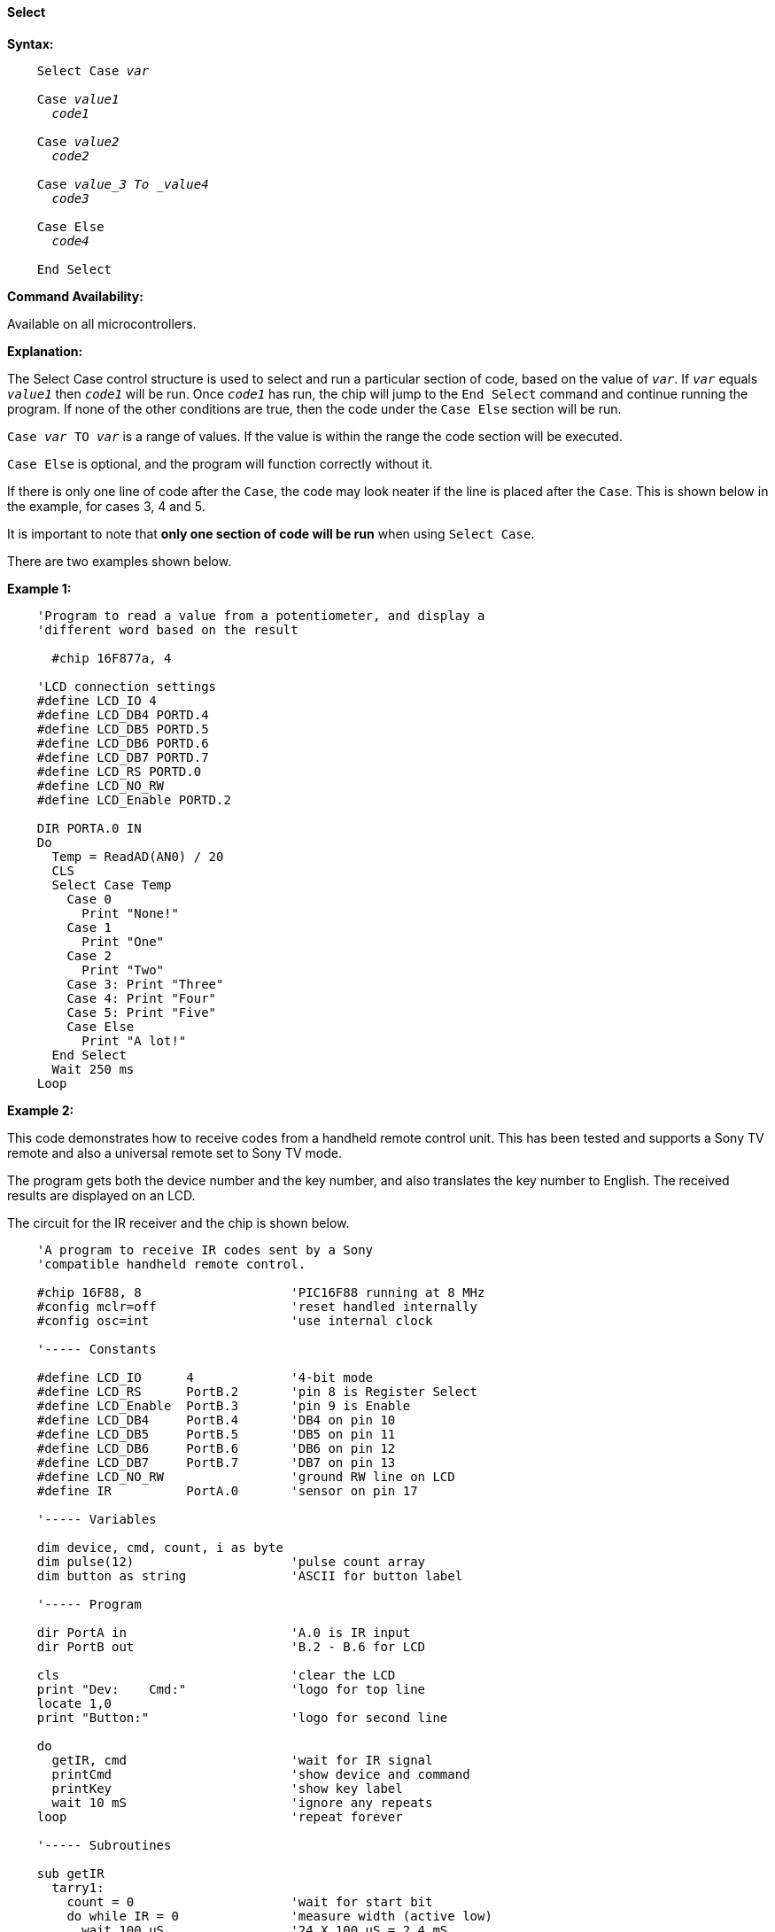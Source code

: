 ==== Select

*Syntax:*
[subs="quotes"]

----
    Select Case _var_

    Case _value1_
      _code1_

    Case _value2_
      _code2_

    Case _value_3 To _value4_
      _code3_

    Case Else
      _code4_

    End Select
----

*Command Availability:*

Available on all microcontrollers.

*Explanation:*

The Select Case control structure is used to select and run a particular
section of code, based on the value of `_var_`. If `_var_` equals `_value1_`
then `_code1_` will be run. Once `_code1_` has run, the chip will jump to
the `End Select` command and continue running the program. If none of the
other conditions are true, then the code under the `Case Else` section
will be run.

`Case _var_ TO _var_` is a range of values. If the value is within the range the code section will be executed.


`Case Else` is optional, and the program will function correctly without
it.

If there is only one line of code after the `Case`, the code may look
neater if the line is placed after the `Case`. This is shown below in the
example, for cases 3, 4 and 5.

It is important to note that *only one section of code will be run* when
using `Select Case`.

There are two examples shown below.

*Example 1:*

----
    'Program to read a value from a potentiometer, and display a
    'different word based on the result

      #chip 16F877a, 4

    'LCD connection settings
    #define LCD_IO 4
    #define LCD_DB4 PORTD.4
    #define LCD_DB5 PORTD.5
    #define LCD_DB6 PORTD.6
    #define LCD_DB7 PORTD.7
    #define LCD_RS PORTD.0
    #define LCD_NO_RW
    #define LCD_Enable PORTD.2

    DIR PORTA.0 IN
    Do
      Temp = ReadAD(AN0) / 20
      CLS
      Select Case Temp
        Case 0
          Print "None!"
        Case 1
          Print "One"
        Case 2
          Print "Two"
        Case 3: Print "Three"
        Case 4: Print "Four"
        Case 5: Print "Five"
        Case Else
          Print "A lot!"
      End Select
      Wait 250 ms
    Loop
----

*Example 2:*

This code demonstrates how to receive codes from a handheld remote
control unit. This has been tested and supports a Sony TV remote and
also a universal remote set to Sony TV mode.

The program gets both the device number and the key number, and also
translates the key number to English. The received results are displayed
on an LCD.

The circuit for the IR receiver and the chip is shown below.

----
    'A program to receive IR codes sent by a Sony
    'compatible handheld remote control.

    #chip 16F88, 8                    'PIC16F88 running at 8 MHz
    #config mclr=off                  'reset handled internally
    #config osc=int                   'use internal clock

    '----- Constants

    #define LCD_IO      4             '4-bit mode
    #define LCD_RS      PortB.2       'pin 8 is Register Select
    #define LCD_Enable  PortB.3       'pin 9 is Enable
    #define LCD_DB4     PortB.4       'DB4 on pin 10
    #define LCD_DB5     PortB.5       'DB5 on pin 11
    #define LCD_DB6     PortB.6       'DB6 on pin 12
    #define LCD_DB7     PortB.7       'DB7 on pin 13
    #define LCD_NO_RW                 'ground RW line on LCD
    #define IR          PortA.0       'sensor on pin 17

    '----- Variables

    dim device, cmd, count, i as byte
    dim pulse(12)                     'pulse count array
    dim button as string              'ASCII for button label

    '----- Program

    dir PortA in                      'A.0 is IR input
    dir PortB out                     'B.2 - B.6 for LCD

    cls                               'clear the LCD
    print "Dev:    Cmd:"              'logo for top line
    locate 1,0
    print "Button:"                   'logo for second line

    do
      getIR, cmd                      'wait for IR signal
      printCmd                        'show device and command
      printKey                        'show key label
      wait 10 mS                      'ignore any repeats
    loop                              'repeat forever

    '----- Subroutines

    sub getIR
      tarry1:
        count = 0                     'wait for start bit
        do while IR = 0               'measure width (active low)
          wait 100 uS                 '24 X 100 uS = 2.4 mS
          count += 1
        loop
      if count < 20 then goto tarry1  'less than this so wait

      for i=1 to 12                   'read/store the 12 pulses
        tarry2:
          count = 0
          do while IR = 0             'zero = 6 units = 0.6 mS
            wait 100 uS               'one = 12 units = 1.2 mS
            count += 1
          loop
        if count < 4 then goto tarry2 'too small to be legit
        pulse(i) = count              'else store pulse width
      next

      cmd = 0                         'command built up here
      for i = 1 to 7                  '1st seven bits are the cmd
        cmd = cmd / 2                 'shift into place
        if pulse(i) > 10 then         'longer than 10 mS
           cmd = cmd + 64             'so call it a one
        end if
      next

      device = 0                      'device number built up here
      for i=8 to 12                   'next 5 bits are device number
        device = device / 2
        if pulse(i) > 10 then
           device = device + 16
        end if
      next
    end sub

    sub printCmd            'print device number
      locate 0,5
      print "   "
      locate 0,5
      print device

      locate 0,13           'print raw command number
      print "   "
      locate 0,13
      print cmd
    end sub

    sub PrintKey            'print translated button
      locate 1,9
      print "       "
      locate 1,9

      select case cmd       'translate command code
        case 0
          button = "One"
        case 1
          button = "Two"
        case 2
          button = "Three"
        case 3
          button = "Four"
        case 4
          button = "Five"
        case 5
          button = "Six"
        case 6
          button = "Seven"
        case 7
          button = "Eight"
        case 8
          button = "Nine"
        case 9
          button = "Zero"
        case 10
          button = "#####"
        case 11
          button = "Enter"
        case 12
          button = "#####"
        case 13
          button = "#####"
        case 14
          button = "#####"
        case 15
          button = "#####"
        case 16
          button = "Chan+"
        case 17
          button = "Chan-"
        case 18
          button = "Vol+"
        case 19
          button = "Vol-"
        case 20
          button = "Mute"
        case 21
          button = "Power"
        case else
          button = "     "
      end select
      print button
    end sub
----

image::selectb1.PNG[graphic,align="center"]
